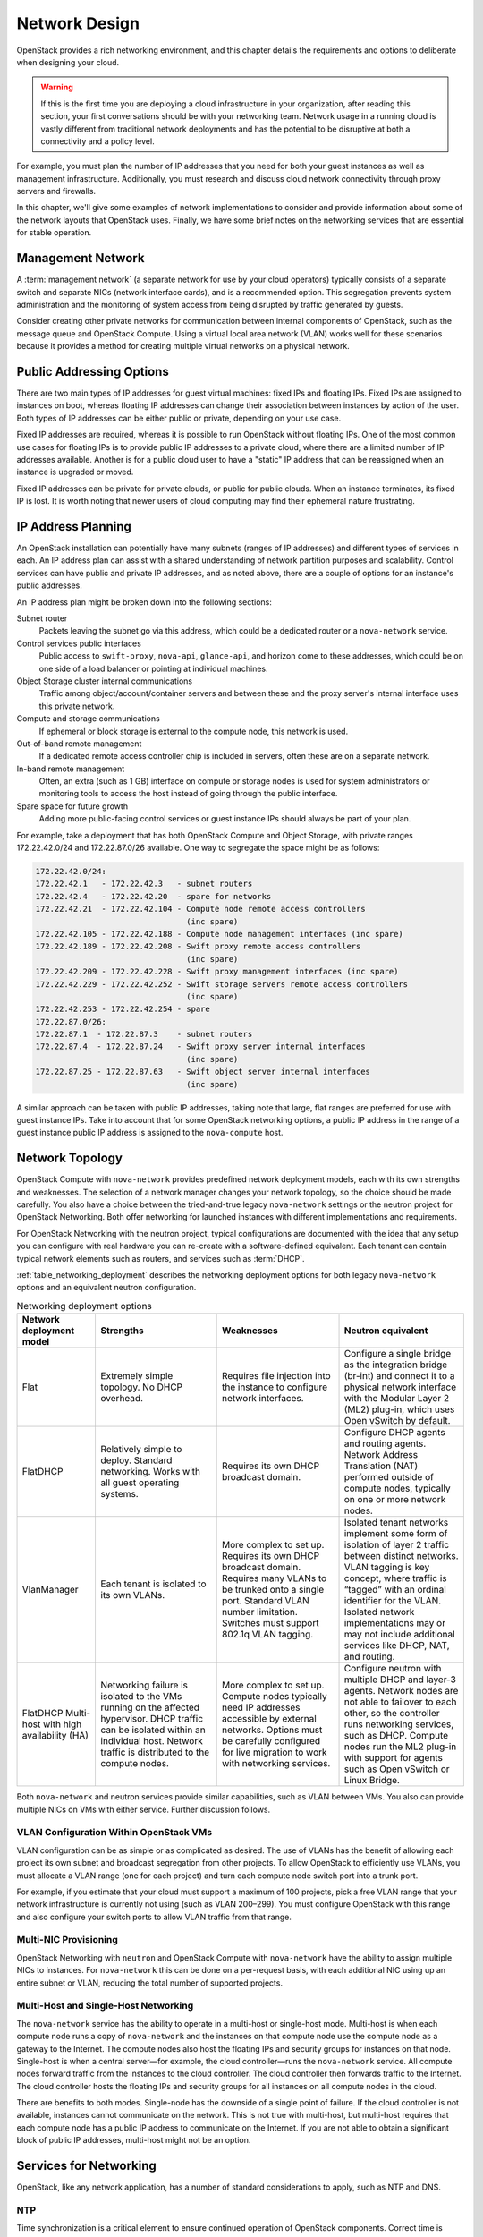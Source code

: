 ==============
Network Design
==============

OpenStack provides a rich networking environment, and this chapter
details the requirements and options to deliberate when designing your
cloud.

.. warning::

   If this is the first time you are deploying a cloud infrastructure
   in your organization, after reading this section, your first
   conversations should be with your networking team. Network usage in
   a running cloud is vastly different from traditional network
   deployments and has the potential to be disruptive at both a
   connectivity and a policy level.

For example, you must plan the number of IP addresses that you need for
both your guest instances as well as management infrastructure.
Additionally, you must research and discuss cloud network connectivity
through proxy servers and firewalls.

In this chapter, we'll give some examples of network implementations to
consider and provide information about some of the network layouts that
OpenStack uses. Finally, we have some brief notes on the networking
services that are essential for stable operation.

Management Network
~~~~~~~~~~~~~~~~~~

A :term:`management network` (a separate network for use by your cloud
operators) typically consists of a separate switch and separate NICs
(network interface cards), and is a recommended option. This segregation
prevents system administration and the monitoring of system access from
being disrupted by traffic generated by guests.

Consider creating other private networks for communication between
internal components of OpenStack, such as the message queue and
OpenStack Compute. Using a virtual local area network (VLAN) works well
for these scenarios because it provides a method for creating multiple
virtual networks on a physical network.

Public Addressing Options
~~~~~~~~~~~~~~~~~~~~~~~~~

There are two main types of IP addresses for guest virtual machines:
fixed IPs and floating IPs. Fixed IPs are assigned to instances on boot,
whereas floating IP addresses can change their association between
instances by action of the user. Both types of IP addresses can be
either public or private, depending on your use case.

Fixed IP addresses are required, whereas it is possible to run OpenStack
without floating IPs. One of the most common use cases for floating IPs
is to provide public IP addresses to a private cloud, where there are a
limited number of IP addresses available. Another is for a public cloud
user to have a "static" IP address that can be reassigned when an
instance is upgraded or moved.

Fixed IP addresses can be private for private clouds, or public for
public clouds. When an instance terminates, its fixed IP is lost. It is
worth noting that newer users of cloud computing may find their
ephemeral nature frustrating.

IP Address Planning
~~~~~~~~~~~~~~~~~~~

An OpenStack installation can potentially have many subnets (ranges of
IP addresses) and different types of services in each. An IP address
plan can assist with a shared understanding of network partition
purposes and scalability. Control services can have public and private
IP addresses, and as noted above, there are a couple of options for an
instance's public addresses.

An IP address plan might be broken down into the following sections:

Subnet router
    Packets leaving the subnet go via this address, which could be a
    dedicated router or a ``nova-network`` service.

Control services public interfaces
    Public access to ``swift-proxy``, ``nova-api``, ``glance-api``, and
    horizon come to these addresses, which could be on one side of a
    load balancer or pointing at individual machines.

Object Storage cluster internal communications
    Traffic among object/account/container servers and between these and
    the proxy server's internal interface uses this private network.

Compute and storage communications
    If ephemeral or block storage is external to the compute node, this
    network is used.

Out-of-band remote management
    If a dedicated remote access controller chip is included in servers,
    often these are on a separate network.

In-band remote management
    Often, an extra (such as 1 GB) interface on compute or storage nodes
    is used for system administrators or monitoring tools to access the
    host instead of going through the public interface.

Spare space for future growth
    Adding more public-facing control services or guest instance IPs
    should always be part of your plan.

For example, take a deployment that has both OpenStack Compute and
Object Storage, with private ranges 172.22.42.0/24 and 172.22.87.0/26
available. One way to segregate the space might be as follows:

.. code-block:: none

    172.22.42.0/24:
    172.22.42.1   - 172.22.42.3   - subnet routers
    172.22.42.4   - 172.22.42.20  - spare for networks
    172.22.42.21  - 172.22.42.104 - Compute node remote access controllers
                                    (inc spare)
    172.22.42.105 - 172.22.42.188 - Compute node management interfaces (inc spare)
    172.22.42.189 - 172.22.42.208 - Swift proxy remote access controllers
                                    (inc spare)
    172.22.42.209 - 172.22.42.228 - Swift proxy management interfaces (inc spare)
    172.22.42.229 - 172.22.42.252 - Swift storage servers remote access controllers
                                    (inc spare)
    172.22.42.253 - 172.22.42.254 - spare
    172.22.87.0/26:
    172.22.87.1  - 172.22.87.3    - subnet routers
    172.22.87.4  - 172.22.87.24   - Swift proxy server internal interfaces
                                    (inc spare)
    172.22.87.25 - 172.22.87.63   - Swift object server internal interfaces
                                    (inc spare)

A similar approach can be taken with public IP addresses, taking note
that large, flat ranges are preferred for use with guest instance IPs.
Take into account that for some OpenStack networking options, a public
IP address in the range of a guest instance public IP address is
assigned to the ``nova-compute`` host.

Network Topology
~~~~~~~~~~~~~~~~

OpenStack Compute with ``nova-network`` provides predefined network
deployment models, each with its own strengths and weaknesses. The
selection of a network manager changes your network topology, so the
choice should be made carefully. You also have a choice between the
tried-and-true legacy ``nova-network`` settings or the neutron project
for OpenStack Networking. Both offer networking for launched instances
with different implementations and requirements.

For OpenStack Networking with the neutron project, typical
configurations are documented with the idea that any setup you can
configure with real hardware you can re-create with a software-defined
equivalent. Each tenant can contain typical network elements such as
routers, and services such as :term:`DHCP`.

:ref:`table_networking_deployment` describes the networking deployment
options for both legacy ``nova-network`` options and an equivalent
neutron configuration.

.. _table_networking_deployment:

.. list-table:: Networking deployment options
   :widths: 10 30 30 30
   :header-rows: 1

   * - Network deployment model
     - Strengths
     - Weaknesses
     - Neutron equivalent
   * - Flat
     - Extremely simple topology. No DHCP overhead.
     - Requires file injection into the instance to configure network
       interfaces.
     - Configure a single bridge as the integration bridge (br-int) and
       connect it to a physical network interface with the Modular Layer 2
       (ML2) plug-in, which uses Open vSwitch by default.
   * - FlatDHCP
     - Relatively simple to deploy. Standard networking. Works with all guest
       operating systems.
     - Requires its own DHCP broadcast domain.
     - Configure DHCP agents and routing agents. Network Address Translation
       (NAT) performed outside of compute nodes, typically on one or more
       network nodes.
   * - VlanManager
     - Each tenant is isolated to its own VLANs.
     - More complex to set up. Requires its own DHCP broadcast domain.
       Requires many VLANs to be trunked onto a single port. Standard VLAN
       number limitation. Switches must support 802.1q VLAN tagging.
     - Isolated tenant networks implement some form of isolation of layer 2
       traffic between distinct networks. VLAN tagging is key concept, where
       traffic is “tagged” with an ordinal identifier for the VLAN. Isolated
       network implementations may or may not include additional services like
       DHCP, NAT, and routing.
   * - FlatDHCP Multi-host with high availability (HA)
     - Networking failure is isolated to the VMs running on the affected
       hypervisor. DHCP traffic can be isolated within an individual host.
       Network traffic is distributed to the compute nodes.
     - More complex to set up. Compute nodes typically need IP addresses
       accessible by external networks. Options must be carefully configured
       for live migration to work with networking services.
     - Configure neutron with multiple DHCP and layer-3 agents. Network nodes
       are not able to failover to each other, so the controller runs
       networking services, such as DHCP. Compute nodes run the ML2 plug-in
       with support for agents such as Open vSwitch or Linux Bridge.

Both ``nova-network`` and neutron services provide similar capabilities,
such as VLAN between VMs. You also can provide multiple NICs on VMs with
either service. Further discussion follows.

VLAN Configuration Within OpenStack VMs
---------------------------------------

VLAN configuration can be as simple or as complicated as desired. The
use of VLANs has the benefit of allowing each project its own subnet and
broadcast segregation from other projects. To allow OpenStack to
efficiently use VLANs, you must allocate a VLAN range (one for each
project) and turn each compute node switch port into a trunk
port.

For example, if you estimate that your cloud must support a maximum of
100 projects, pick a free VLAN range that your network infrastructure is
currently not using (such as VLAN 200–299). You must configure OpenStack
with this range and also configure your switch ports to allow VLAN
traffic from that range.

Multi-NIC Provisioning
----------------------

OpenStack Networking with ``neutron`` and OpenStack Compute with
``nova-network`` have the ability to assign multiple NICs to instances. For
``nova-network`` this can be done on a per-request basis, with each
additional NIC using up an entire subnet or VLAN, reducing the total
number of supported projects.

Multi-Host and Single-Host Networking
-------------------------------------

The ``nova-network`` service has the ability to operate in a multi-host
or single-host mode. Multi-host is when each compute node runs a copy of
``nova-network`` and the instances on that compute node use the compute
node as a gateway to the Internet. The compute nodes also host the
floating IPs and security groups for instances on that node. Single-host
is when a central server—for example, the cloud controller—runs the
``nova-network`` service. All compute nodes forward traffic from the
instances to the cloud controller. The cloud controller then forwards
traffic to the Internet. The cloud controller hosts the floating IPs and
security groups for all instances on all compute nodes in the
cloud.

There are benefits to both modes. Single-node has the downside of a
single point of failure. If the cloud controller is not available,
instances cannot communicate on the network. This is not true with
multi-host, but multi-host requires that each compute node has a public
IP address to communicate on the Internet. If you are not able to obtain
a significant block of public IP addresses, multi-host might not be an
option.

Services for Networking
~~~~~~~~~~~~~~~~~~~~~~~

OpenStack, like any network application, has a number of standard
considerations to apply, such as NTP and DNS.

NTP
---

Time synchronization is a critical element to ensure continued operation
of OpenStack components. Correct time is necessary to avoid errors in
instance scheduling, replication of objects in the object store, and
even matching log timestamps for debugging.

All servers running OpenStack components should be able to access an
appropriate NTP server. You may decide to set up one locally or use the
public pools available from the `Network Time Protocol
project <http://www.pool.ntp.org/>`_.

DNS
---

OpenStack does not currently provide DNS services, aside from the
dnsmasq daemon, which resides on ``nova-network`` hosts. You could
consider providing a dynamic DNS service to allow instances to update a
DNS entry with new IP addresses. You can also consider making a generic
forward and reverse DNS mapping for instances' IP addresses, such as
vm-203-0-113-123.example.com.

Conclusion
~~~~~~~~~~

Armed with your IP address layout and numbers and knowledge about the
topologies and services you can use, it's now time to prepare the
network for your installation. Be sure to also check out the `OpenStack
Security Guide <http://docs.openstack.org/sec/>`_ for tips on securing
your network. We wish you a good relationship with your networking team!
